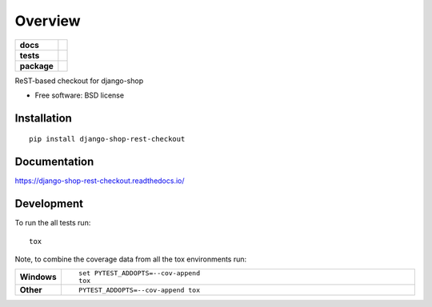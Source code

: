 ========
Overview
========

.. start-badges

.. list-table::
    :stub-columns: 1

    * - docs
      - |docs|
    * - tests
      - | |travis| |appveyor| |requires|
        | |codecov|
    * - package
      - | |version| |downloads| |wheel| |supported-versions| |supported-implementations|
        | |commits-since|

.. |docs| image:: https://readthedocs.org/projects/django-shop-rest-checkout/badge/?style=flat
    :target: https://readthedocs.org/projects/django-shop-rest-checkout
    :alt: Documentation Status

.. |travis| image:: https://travis-ci.org/rfleschenberg/django-shop-rest-checkout.svg?branch=master
    :alt: Travis-CI Build Status
    :target: https://travis-ci.org/rfleschenberg/django-shop-rest-checkout

.. |appveyor| image:: https://ci.appveyor.com/api/projects/status/github/rfleschenberg/django-shop-rest-checkout?branch=master&svg=true
    :alt: AppVeyor Build Status
    :target: https://ci.appveyor.com/project/rfleschenberg/django-shop-rest-checkout

.. |requires| image:: https://requires.io/github/rfleschenberg/django-shop-rest-checkout/requirements.svg?branch=master
    :alt: Requirements Status
    :target: https://requires.io/github/rfleschenberg/django-shop-rest-checkout/requirements/?branch=master

.. |codecov| image:: https://codecov.io/github/rfleschenberg/django-shop-rest-checkout/coverage.svg?branch=master
    :alt: Coverage Status
    :target: https://codecov.io/github/rfleschenberg/django-shop-rest-checkout

.. |version| image:: https://img.shields.io/pypi/v/django-shop-rest-checkout.svg
    :alt: PyPI Package latest release
    :target: https://pypi.python.org/pypi/django-shop-rest-checkout

.. |commits-since| image:: https://img.shields.io/github/commits-since/rfleschenberg/django-shop-rest-checkout/v0.1.0.svg
    :alt: Commits since latest release
    :target: https://github.com/rfleschenberg/django-shop-rest-checkout/compare/v0.1.0...master

.. |downloads| image:: https://img.shields.io/pypi/dm/django-shop-rest-checkout.svg
    :alt: PyPI Package monthly downloads
    :target: https://pypi.python.org/pypi/django-shop-rest-checkout

.. |wheel| image:: https://img.shields.io/pypi/wheel/django-shop-rest-checkout.svg
    :alt: PyPI Wheel
    :target: https://pypi.python.org/pypi/django-shop-rest-checkout

.. |supported-versions| image:: https://img.shields.io/pypi/pyversions/django-shop-rest-checkout.svg
    :alt: Supported versions
    :target: https://pypi.python.org/pypi/django-shop-rest-checkout

.. |supported-implementations| image:: https://img.shields.io/pypi/implementation/django-shop-rest-checkout.svg
    :alt: Supported implementations
    :target: https://pypi.python.org/pypi/django-shop-rest-checkout


.. end-badges

ReST-based checkout for django-shop

* Free software: BSD license

Installation
============

::

    pip install django-shop-rest-checkout

Documentation
=============

https://django-shop-rest-checkout.readthedocs.io/

Development
===========

To run the all tests run::

    tox

Note, to combine the coverage data from all the tox environments run:

.. list-table::
    :widths: 10 90
    :stub-columns: 1

    - - Windows
      - ::

            set PYTEST_ADDOPTS=--cov-append
            tox

    - - Other
      - ::

            PYTEST_ADDOPTS=--cov-append tox
